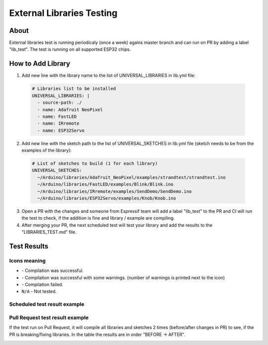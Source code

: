 ##########################
External Libraries Testing
##########################

About
-----

External libraries test is running periodicaly (once a week) agains master branch and can run on PR by adding a label "lib_test".
The test is running on all supported ESP32 chips.

How to Add Library
------------------


1. Add new line with the library name to the list of UNIVERSAL_LIBRARIES in lib.yml file:
   
  .. code-block:: yaml

    # Libraries list to be installed
    UNIVERSAL_LIBRARIES: |
      - source-path: ./
      - name: Adafruit NeoPixel
      - name: FastLED
      - name: IRremote
      - name: ESP32Servo

2. Add new line with the sketch path to the list of UNIVERSAL_SKETCHES in lib.yml file (sketch needs to be from the examples of the library):
   
  .. code-block:: yaml

    # List of sketches to build (1 for each library)
    UNIVERSAL_SKETCHES: 
      ~/Arduino/libraries/Adafruit_NeoPixel/examples/strandtest/strandtest.ino
      ~/Arduino/libraries/FastLED/examples/Blink/Blink.ino
      ~/Arduino/libraries/IRremote/examples/SendDemo/SendDemo.ino
      ~/Arduino/libraries/ESP32Servo/examples/Knob/Knob.ino

3. Open a PR with the changes and someone from Espressif team will add a label "lib_test" to the PR and CI will run the 
   test to check, if the addition is fine and library / example are compiling.

4. After merging your PR, the next scheduled test will test your library and add the results to the "LIBRARIES_TEST.md" file.

Test Results
------------

Icons meaning
*************

* |success| - Compilation was successful.

* |warning| - Compilation was successful with some warnings. (number of warnings is printed next to the icon)

* |fail| - Compilation failed.

* ``N/A`` - Not tested.

Scheduled test result example
*****************************

.. image:: _static/external_library_test_schedule.png
  :width: 600

Pull Request test result example
********************************

If the test run on Pull Request, it will compile all libraries and sketches 2 times (before/after changes in PR) to see, if the PR is breaking/fixing libraries.
In the table the results are in order "BEFORE -> AFTER".

.. image:: _static/external_library_test_pr.png
  :width: 600

.. |success| image:: _static/green_checkmark.png
   :height: 2ex
   :class: no-scaled-link

.. |warning| image:: _static/warning.png
   :height: 2ex
   :class: no-scaled-link

.. |fail| image:: _static/cross.png
   :height: 2ex
   :class: no-scaled-link
